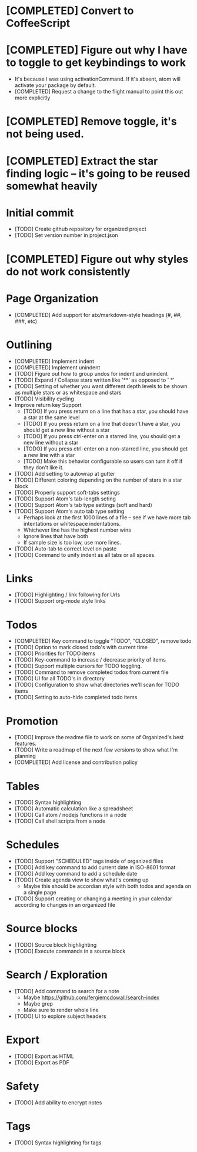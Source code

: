 * [COMPLETED] Convert to CoffeeScript
* [COMPLETED] Figure out why I have to toggle to get keybindings to work
  * It's because I was using activationCommand.  If it's absent, atom will
    activate your package by default.
  * [COMPLETED] Request a change to the flight manual to point this out more explicitly
* [COMPLETED] Remove toggle, it's not being used.
* [COMPLETED] Extract the star finding logic -- it's going to be reused somewhat heavily
* Initial commit
  * [TODO] Create github repository for organized project
  * [TODO] Set version number in project.json
* [COMPLETED] Figure out why styles do not work consistently

* Page Organization
  * [COMPLETED] Add support for atx/markdown-style headings (#, ##, ###, etc)
* Outlining
  * [COMPLETED] Implement indent
  * [COMPLETED] Implement unindent
  * [TODO] Figure out how to group undos for indent and unindent
  * [TODO] Expand / Collapse stars written like '**' as opposed to '  *'
  * [TODO] Setting of whether you want different depth levels to be shown
    as multiple stars or as whitespace and stars
  * [TODO] Visibility cycling
  * Improve return key Support
    * [TODO] If you press return on a line that has a star, you should have a star
      at the same level
    * [TODO] If you press return on a line that doesn't have a star, you should
      get a new line without a star
    * [TODO] If you press ctrl-enter on a starred line, you should get a new line
      without a star
    * [TODO] If you press ctrl-enter on a non-starred line, you should get a new
      line with a star
    * [TODO] Make this behavior configurable so users can turn it off if they
      don't like it.
  * [TODO] Add setting to autowrap at gutter
  * [TODO] Different coloring depending on the number of stars in a star block
  * [TODO] Properly support soft-tabs settings
  * [TODO] Support Atom's tab-length seting
  * [TODO] Support Atom's tab type settings (soft and hard)
  * [TODO] Support Atom's auto tab type setting
    * Perhaps look at the first 1000 lines of a file -- see if we have more
      tab intentations or whitespace indentations.
    * Whichever line has the highest number wins
    * Ignore lines that have both
    * If sample size is too low, use more lines.
  * [TODO] Auto-tab to correct level on paste
  * [TODO] Command to unify indent as all tabs or all spaces.
* Links
  * [TODO] Highlighting / link following for Urls
  * [TODO] Support org-mode style links
* Todos
  * [COMPLETED] Key command to toggle "TODO", "CLOSED", remove todo
  * [TODO] Option to mark closed todo's with current time
  * [TODO] Priorities for TODO items
  * [TODO] Key-command to increase / decrease priority of items
  * [TODO] Support multiple cursors for TODO toggling.
  * [TODO] Command to remove completed todos from current file
  * [TODO] UI for all TODO's in directory
  * [TODO] Configuration to show what directories we'll scan for TODO items
  * [TODO] Setting to auto-hide completed todo items
* Promotion
  * [TODO] Improve the readme file to work on some of Organized's best features.
  * [TODO] Write a roadmap of the next few versions to show what I'm planning
  * [COMPLETED] Add license and contribution policy
* Tables
  * [TODO] Syntax highlighting
  * [TODO] Automatic calculation like a spreadsheet
  * [TODO] Call atom / nodejs functions in a node
  * [TODO] Call shell scripts from a node
* Schedules
  * [TODO] Support "SCHEDULED" tags inside of organized files
  * [TODO] Add key command to add current date in ISO-8601 format
  * [TODO] Add key command to add a schedule date
  * [TODO] Create agenda view to show what's coming up
    * Maybe this should be accordian style with both todos and agenda on a
      single page
  * [TODO] Support creating or changing a meeting in your calendar according to
    changes in an organized file
* Source blocks
  * [TODO] Source block highlighting
  * [TODO] Execute commands in a source block
* Search / Exploration
  * [TODO] Add command to search for a note
    * Maybe https://github.com/fergiemcdowall/search-index
    * Maybe grep
    * Make sure to render whole line
  * [TODO] UI to explore subject headers
* Export
  * [TODO] Export as HTML
  * [TODO] Export as PDF
* Safety
  * [TODO] Add ability to encrypt notes
* Tags
  * [TODO] Syntax highlighting for tags
